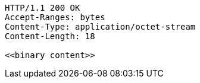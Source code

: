 [source,http,options="nowrap"]
----
HTTP/1.1 200 OK
Accept-Ranges: bytes
Content-Type: application/octet-stream
Content-Length: 18

<<binary content>>
----